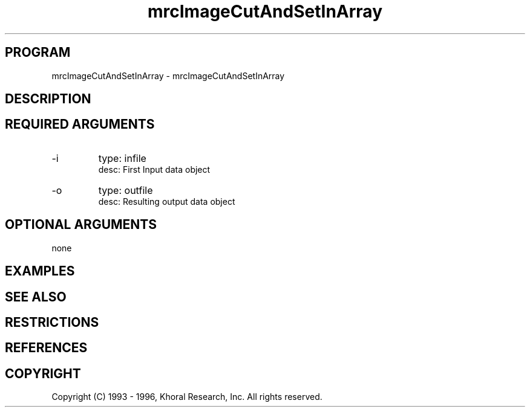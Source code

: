 .TH "mrcImageCutAndSetInArray" "EOS" "COMMANDS" "" "Jan 12, 1998"
.SH PROGRAM
mrcImageCutAndSetInArray \- mrcImageCutAndSetInArray
.syntax EOS mrcImageCutAndSetInArray
.SH DESCRIPTION
.SH "REQUIRED ARGUMENTS"
.IP -i 7
type: infile
.br
desc: First Input data object
.br
.IP -o 7
type: outfile
.br
desc: Resulting output data object
.br
.sp
.SH "OPTIONAL ARGUMENTS"
none
.sp
.SH EXAMPLES
.SH "SEE ALSO"
.SH RESTRICTIONS 
.SH REFERENCES 
.SH COPYRIGHT
Copyright (C) 1993 - 1996, Khoral Research, Inc.  All rights reserved.

